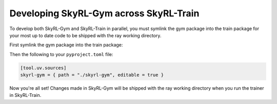 Developing SkyRL-Gym across SkyRL-Train
=======================================
To develop both SkyRL-Gym and SkyRL-Train in parallel, you must symlink the gym package into the train package for 
your most up to date code to be shipped with the ray working directory.

First symlink the gym package into the train package:

.. code-block:: bash
    cd skyrl-train
    ln -s ../skyrl-gym/skyrl_gym/ skyrl-gym

Then the following to your ``pyproject.toml`` file:

.. code-block:: toml

    [tool.uv.sources]
    skyrl-gym = { path = "./skyrl-gym", editable = true }

Now you're all set! Changes made in SkyRL-Gym will be shipped with the ray working directory when you run the trainer in SkyRL-Train.